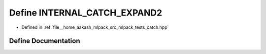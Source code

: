 .. _exhale_define_catch_8hpp_1a163ac3d9bea0921d546f125ef5d58a2d:

Define INTERNAL_CATCH_EXPAND2
=============================

- Defined in :ref:`file__home_aakash_mlpack_src_mlpack_tests_catch.hpp`


Define Documentation
--------------------


.. doxygendefine:: INTERNAL_CATCH_EXPAND2
